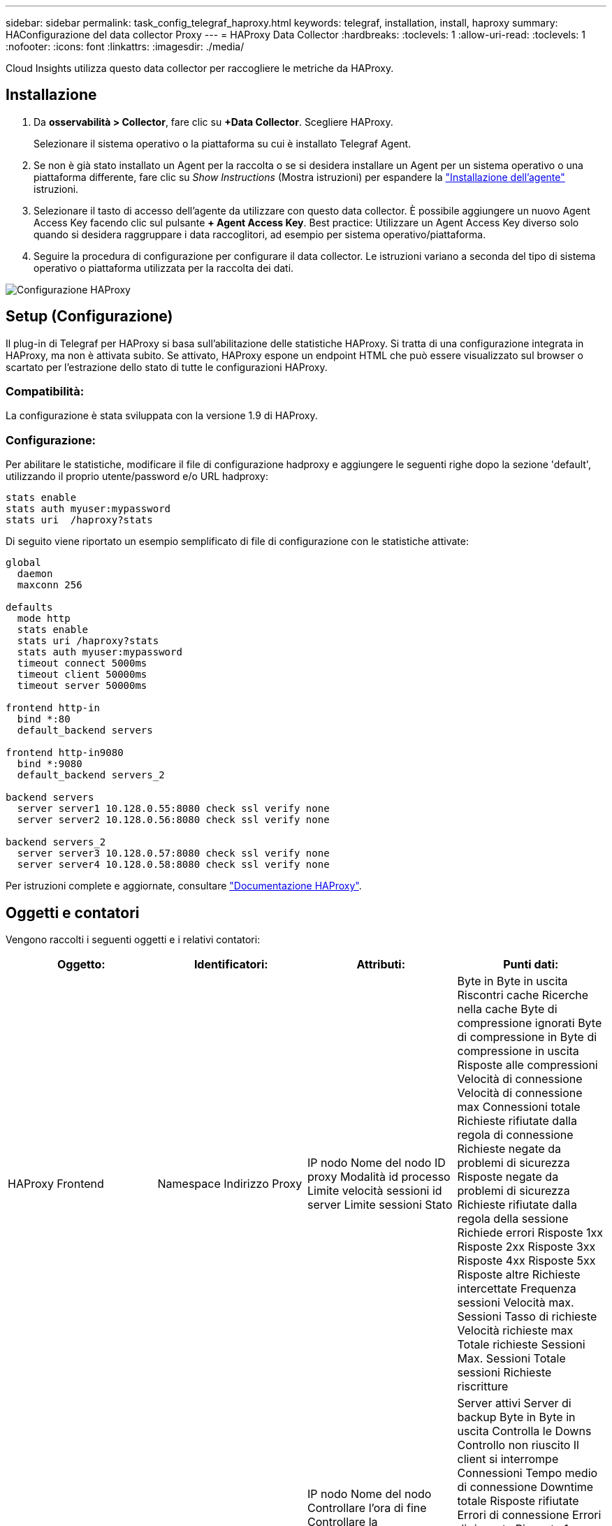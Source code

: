 ---
sidebar: sidebar 
permalink: task_config_telegraf_haproxy.html 
keywords: telegraf, installation, install, haproxy 
summary: HAConfigurazione del data collector Proxy 
---
= HAProxy Data Collector
:hardbreaks:
:toclevels: 1
:allow-uri-read: 
:toclevels: 1
:nofooter: 
:icons: font
:linkattrs: 
:imagesdir: ./media/


[role="lead"]
Cloud Insights utilizza questo data collector per raccogliere le metriche da HAProxy.



== Installazione

. Da *osservabilità > Collector*, fare clic su *+Data Collector*. Scegliere HAProxy.
+
Selezionare il sistema operativo o la piattaforma su cui è installato Telegraf Agent.

. Se non è già stato installato un Agent per la raccolta o se si desidera installare un Agent per un sistema operativo o una piattaforma differente, fare clic su _Show Instructions_ (Mostra istruzioni) per espandere la link:task_config_telegraf_agent.html["Installazione dell'agente"] istruzioni.
. Selezionare il tasto di accesso dell'agente da utilizzare con questo data collector. È possibile aggiungere un nuovo Agent Access Key facendo clic sul pulsante *+ Agent Access Key*. Best practice: Utilizzare un Agent Access Key diverso solo quando si desidera raggruppare i data raccoglitori, ad esempio per sistema operativo/piattaforma.
. Seguire la procedura di configurazione per configurare il data collector. Le istruzioni variano a seconda del tipo di sistema operativo o piattaforma utilizzata per la raccolta dei dati.


image:HAProxyDCConfigLinux.png["Configurazione HAProxy"]



== Setup (Configurazione)

Il plug-in di Telegraf per HAProxy si basa sull'abilitazione delle statistiche HAProxy. Si tratta di una configurazione integrata in HAProxy, ma non è attivata subito. Se attivato, HAProxy espone un endpoint HTML che può essere visualizzato sul browser o scartato per l'estrazione dello stato di tutte le configurazioni HAProxy.



=== Compatibilità:

La configurazione è stata sviluppata con la versione 1.9 di HAProxy.



=== Configurazione:

Per abilitare le statistiche, modificare il file di configurazione hadproxy e aggiungere le seguenti righe dopo la sezione 'default', utilizzando il proprio utente/password e/o URL hadproxy:

[listing]
----
stats enable
stats auth myuser:mypassword
stats uri  /haproxy?stats
----
Di seguito viene riportato un esempio semplificato di file di configurazione con le statistiche attivate:

[listing]
----
global
  daemon
  maxconn 256

defaults
  mode http
  stats enable
  stats uri /haproxy?stats
  stats auth myuser:mypassword
  timeout connect 5000ms
  timeout client 50000ms
  timeout server 50000ms

frontend http-in
  bind *:80
  default_backend servers

frontend http-in9080
  bind *:9080
  default_backend servers_2

backend servers
  server server1 10.128.0.55:8080 check ssl verify none
  server server2 10.128.0.56:8080 check ssl verify none

backend servers_2
  server server3 10.128.0.57:8080 check ssl verify none
  server server4 10.128.0.58:8080 check ssl verify none
----
Per istruzioni complete e aggiornate, consultare link:https://cbonte.github.io/haproxy-dconv/1.8/configuration.html#4-stats%20enable["Documentazione HAProxy"].



== Oggetti e contatori

Vengono raccolti i seguenti oggetti e i relativi contatori:

[cols="<.<,<.<,<.<,<.<"]
|===
| Oggetto: | Identificatori: | Attributi: | Punti dati: 


| HAProxy Frontend | Namespace
Indirizzo
Proxy | IP nodo
Nome del nodo
ID proxy
Modalità
id processo
Limite velocità sessioni
id server
Limite sessioni
Stato | Byte in
Byte in uscita
Riscontri cache
Ricerche nella cache
Byte di compressione ignorati
Byte di compressione in
Byte di compressione in uscita
Risposte alle compressioni
Velocità di connessione
Velocità di connessione max
Connessioni totale
Richieste rifiutate dalla regola di connessione
Richieste negate da problemi di sicurezza
Risposte negate da problemi di sicurezza
Richieste rifiutate dalla regola della sessione
Richiede errori
Risposte 1xx
Risposte 2xx
Risposte 3xx
Risposte 4xx
Risposte 5xx
Risposte altre
Richieste intercettate
Frequenza sessioni
Velocità max. Sessioni
Tasso di richieste
Velocità richieste max
Totale richieste
Sessioni
Max. Sessioni
Totale sessioni
Richieste riscritture 


| Server HAProxy | Namespace
Indirizzo
Proxy
Server | IP nodo
Nome del nodo
Controllare l'ora di fine
Controllare la configurazione di caduta
Controllare il valore di integrità
Controllare la configurazione di sollevamento
Verificare lo stato
ID proxy
Ora ultima modifica
Ora ultima sessione
Modalità
id processo
id server
Stato
Peso | Server attivi
Server di backup
Byte in
Byte in uscita
Controlla le Downs
Controllo non riuscito
Il client si interrompe
Connessioni
Tempo medio di connessione
Downtime totale
Risposte rifiutate
Errori di connessione
Errori di risposta
Risposte 1xx
Risposte 2xx
Risposte 3xx
Risposte 4xx
Risposte 5xx
Risposte altre
Totale server selezionato
Coda corrente
Coda Max
Tempo medio coda
Sessioni al secondo
Max. Sessioni al secondo
Riutilizzo della connessione
Media dei tempi di risposta
Sessioni
Max. Sessioni
Il trasferimento server viene interrotto
Totale sessioni
Media del tempo totale delle sessioni
Redispatch richieste
Richieste tentativi
Richieste riscritture 


| HAProxy back-end | Namespace
Indirizzo
Proxy | IP nodo
Nome del nodo
ID proxy
Ora ultima modifica
Ora ultima sessione
Modalità
id processo
id server
Limite sessioni
Stato
Peso | Server attivi
Server di backup
Byte in
Byte in uscita
Riscontri cache
Ricerche nella cache
Controlla le Downs
Il client si interrompe
Byte di compressione ignorati
Byte di compressione in
Byte di compressione in uscita
Risposte alle compressioni
Connessioni
Tempo medio di connessione
Downtime totale
Richieste negate da problemi di sicurezza
Risposte negate da problemi di sicurezza
Errori di connessione
Errori di risposta
Risposte 1xx
Risposte 2xx
Risposte 3xx
Risposte 4xx
Risposte 5xx
Risposte altre
Totale server selezionato
Coda corrente
Coda Max
Tempo medio coda
Sessioni al secondo
Max. Sessioni al secondo
Totale richieste
Riutilizzo della connessione
Media dei tempi di risposta
Sessioni
Max. Sessioni
Il trasferimento server viene interrotto
Totale sessioni
Media del tempo totale delle sessioni
Redispatch richieste
Richieste tentativi
Richieste riscritture 
|===


== Risoluzione dei problemi

Per ulteriori informazioni, consultare link:concept_requesting_support.html["Supporto"] pagina.
